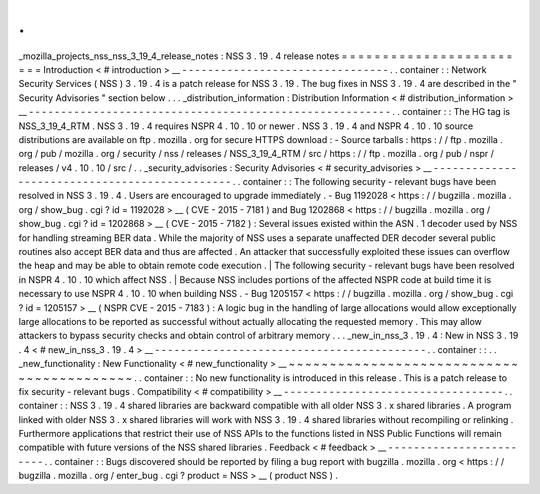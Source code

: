 .
.
_mozilla_projects_nss_nss_3_19_4_release_notes
:
NSS
3
.
19
.
4
release
notes
=
=
=
=
=
=
=
=
=
=
=
=
=
=
=
=
=
=
=
=
=
=
=
=
Introduction
<
#
introduction
>
__
-
-
-
-
-
-
-
-
-
-
-
-
-
-
-
-
-
-
-
-
-
-
-
-
-
-
-
-
-
-
-
-
.
.
container
:
:
Network
Security
Services
(
NSS
)
3
.
19
.
4
is
a
patch
release
for
NSS
3
.
19
.
The
bug
fixes
in
NSS
3
.
19
.
4
are
described
in
the
"
Security
Advisories
"
section
below
.
.
.
_distribution_information
:
Distribution
Information
<
#
distribution_information
>
__
-
-
-
-
-
-
-
-
-
-
-
-
-
-
-
-
-
-
-
-
-
-
-
-
-
-
-
-
-
-
-
-
-
-
-
-
-
-
-
-
-
-
-
-
-
-
-
-
-
-
-
-
-
-
-
-
.
.
container
:
:
The
HG
tag
is
NSS_3_19_4_RTM
.
NSS
3
.
19
.
4
requires
NSPR
4
.
10
.
10
or
newer
.
NSS
3
.
19
.
4
and
NSPR
4
.
10
.
10
source
distributions
are
available
on
ftp
.
mozilla
.
org
for
secure
HTTPS
download
:
-
Source
tarballs
:
https
:
/
/
ftp
.
mozilla
.
org
/
pub
/
mozilla
.
org
/
security
/
nss
/
releases
/
NSS_3_19_4_RTM
/
src
/
https
:
/
/
ftp
.
mozilla
.
org
/
pub
/
nspr
/
releases
/
v4
.
10
.
10
/
src
/
.
.
_security_advisories
:
Security
Advisories
<
#
security_advisories
>
__
-
-
-
-
-
-
-
-
-
-
-
-
-
-
-
-
-
-
-
-
-
-
-
-
-
-
-
-
-
-
-
-
-
-
-
-
-
-
-
-
-
-
-
-
-
-
.
.
container
:
:
The
following
security
-
relevant
bugs
have
been
resolved
in
NSS
3
.
19
.
4
.
Users
are
encouraged
to
upgrade
immediately
.
-
Bug
1192028
<
https
:
/
/
bugzilla
.
mozilla
.
org
/
show_bug
.
cgi
?
id
=
1192028
>
__
(
CVE
-
2015
-
7181
)
and
Bug
1202868
<
https
:
/
/
bugzilla
.
mozilla
.
org
/
show_bug
.
cgi
?
id
=
1202868
>
__
(
CVE
-
2015
-
7182
)
:
Several
issues
existed
within
the
ASN
.
1
decoder
used
by
NSS
for
handling
streaming
BER
data
.
While
the
majority
of
NSS
uses
a
separate
unaffected
DER
decoder
several
public
routines
also
accept
BER
data
and
thus
are
affected
.
An
attacker
that
successfully
exploited
these
issues
can
overflow
the
heap
and
may
be
able
to
obtain
remote
code
execution
.
|
The
following
security
-
relevant
bugs
have
been
resolved
in
NSPR
4
.
10
.
10
which
affect
NSS
.
|
Because
NSS
includes
portions
of
the
affected
NSPR
code
at
build
time
it
is
necessary
to
use
NSPR
4
.
10
.
10
when
building
NSS
.
-
Bug
1205157
<
https
:
/
/
bugzilla
.
mozilla
.
org
/
show_bug
.
cgi
?
id
=
1205157
>
__
(
NSPR
CVE
-
2015
-
7183
)
:
A
logic
bug
in
the
handling
of
large
allocations
would
allow
exceptionally
large
allocations
to
be
reported
as
successful
without
actually
allocating
the
requested
memory
.
This
may
allow
attackers
to
bypass
security
checks
and
obtain
control
of
arbitrary
memory
.
.
.
_new_in_nss_3
.
19
.
4
:
New
in
NSS
3
.
19
.
4
<
#
new_in_nss_3
.
19
.
4
>
__
-
-
-
-
-
-
-
-
-
-
-
-
-
-
-
-
-
-
-
-
-
-
-
-
-
-
-
-
-
-
-
-
-
-
-
-
-
-
-
-
-
-
.
.
container
:
:
.
.
_new_functionality
:
New
Functionality
<
#
new_functionality
>
__
~
~
~
~
~
~
~
~
~
~
~
~
~
~
~
~
~
~
~
~
~
~
~
~
~
~
~
~
~
~
~
~
~
~
~
~
~
~
~
~
~
~
.
.
container
:
:
No
new
functionality
is
introduced
in
this
release
.
This
is
a
patch
release
to
fix
security
-
relevant
bugs
.
Compatibility
<
#
compatibility
>
__
-
-
-
-
-
-
-
-
-
-
-
-
-
-
-
-
-
-
-
-
-
-
-
-
-
-
-
-
-
-
-
-
-
-
.
.
container
:
:
NSS
3
.
19
.
4
shared
libraries
are
backward
compatible
with
all
older
NSS
3
.
x
shared
libraries
.
A
program
linked
with
older
NSS
3
.
x
shared
libraries
will
work
with
NSS
3
.
19
.
4
shared
libraries
without
recompiling
or
relinking
.
Furthermore
applications
that
restrict
their
use
of
NSS
APIs
to
the
functions
listed
in
NSS
Public
Functions
will
remain
compatible
with
future
versions
of
the
NSS
shared
libraries
.
Feedback
<
#
feedback
>
__
-
-
-
-
-
-
-
-
-
-
-
-
-
-
-
-
-
-
-
-
-
-
-
-
.
.
container
:
:
Bugs
discovered
should
be
reported
by
filing
a
bug
report
with
bugzilla
.
mozilla
.
org
<
https
:
/
/
bugzilla
.
mozilla
.
org
/
enter_bug
.
cgi
?
product
=
NSS
>
__
(
product
NSS
)
.
